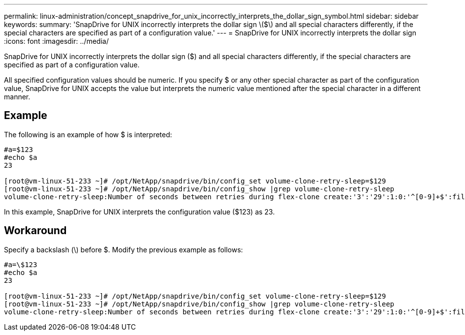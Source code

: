 ---
permalink: linux-administration/concept_snapdrive_for_unix_incorrectly_interprets_the_dollar_sign_symbol.html
sidebar: sidebar
keywords: 
summary: 'SnapDrive for UNIX incorrectly interprets the dollar sign \($\) and all special characters differently, if the special characters are specified as part of a configuration value.'
---
= SnapDrive for UNIX incorrectly interprets the dollar sign
:icons: font
:imagesdir: ../media/

[.lead]
SnapDrive for UNIX incorrectly interprets the dollar sign ($) and all special characters differently, if the special characters are specified as part of a configuration value.

All specified configuration values should be numeric. If you specify $ or any other special character as part of the configuration value, SnapDrive for UNIX accepts the value but interprets the numeric value mentioned after the special character in a different manner.

== Example

The following is an example of how $ is interpreted:

----
#a=$123
#echo $a
23

[root@vm-linux-51-233 ~]# /opt/NetApp/snapdrive/bin/config_set volume-clone-retry-sleep=$129
[root@vm-linux-51-233 ~]# /opt/NetApp/snapdrive/bin/config_show |grep volume-clone-retry-sleep
volume-clone-retry-sleep:Number of seconds between retries during flex-clone create:'3':'29':1:0:'^[0-9]+$':filer
----

In this example, SnapDrive for UNIX interprets the configuration value ($123) as 23.

== Workaround

Specify a backslash (\) before $. Modify the previous example as follows:

----
#a=\$123
#echo $a
23

[root@vm-linux-51-233 ~]# /opt/NetApp/snapdrive/bin/config_set volume-clone-retry-sleep=$129
[root@vm-linux-51-233 ~]# /opt/NetApp/snapdrive/bin/config_show |grep volume-clone-retry-sleep
volume-clone-retry-sleep:Number of seconds between retries during flex-clone create:'3':'29':1:0:'^[0-9]+$':filer
----
